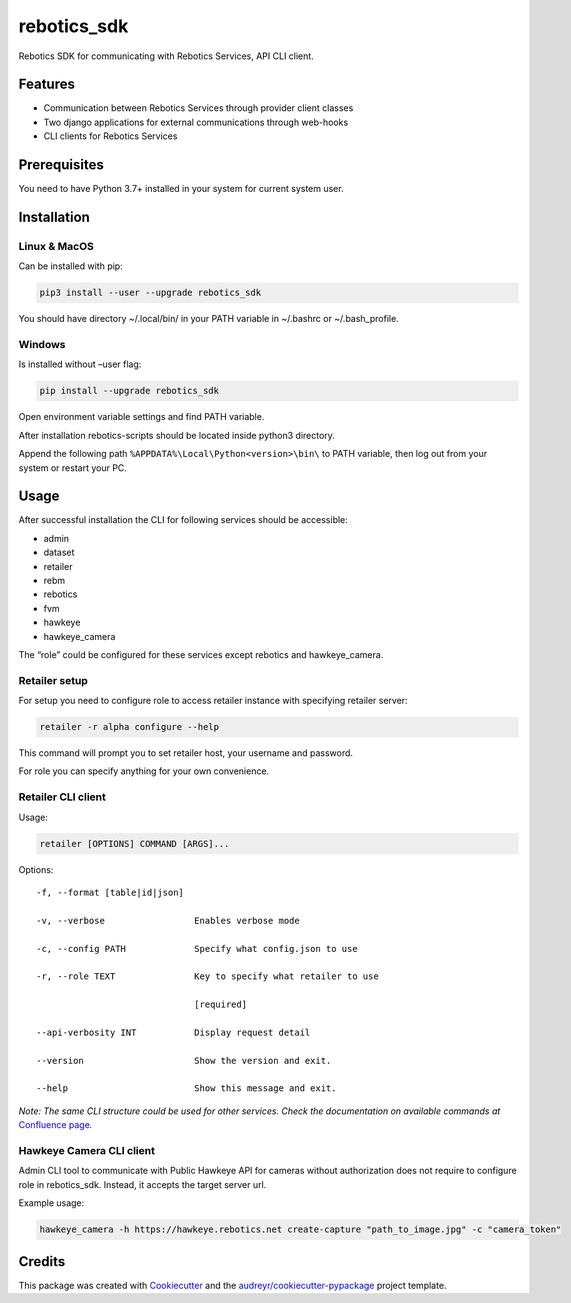 ============
rebotics_sdk
============

Rebotics SDK for communicating with Rebotics Services, API CLI client.

Features
--------

* Communication between Rebotics Services through provider client classes
* Two django applications for external communications through web-hooks
* CLI clients for Rebotics Services

Prerequisites
-------------

You need to have Python 3.7+ installed in your system for current system user.

Installation
------------

Linux & MacOS
~~~~~~~~~~~~~

Can be installed with pip:

.. code:: sh

   pip3 install --user --upgrade rebotics_sdk

You should have directory ~/.local/bin/ in your PATH variable in
~/.bashrc or ~/.bash_profile.

Windows
~~~~~~~

Is installed without –user flag:

.. code:: sh

   pip install --upgrade rebotics_sdk

Open environment variable settings and find PATH variable.

After installation rebotics-scripts should be located inside python3
directory.

Append the following path ``%APPDATA%\Local\Python<version>\bin\`` to
PATH variable, then log out from your system or restart your PC.

Usage
-----

After successful installation the CLI for following services should be
accessible:

-  admin
-  dataset
-  retailer
-  rebm
-  rebotics
-  fvm
-  hawkeye
-  hawkeye_camera

The “role” could be configured for these services except rebotics and hawkeye_camera.

Retailer setup
~~~~~~~~~~~~~~

For setup you need to configure role to access retailer instance with
specifying retailer server:

.. code:: sh

   retailer -r alpha configure --help

This command will prompt you to set retailer host, your username and
password.

For role you can specify anything for your own convenience.

Retailer CLI client
~~~~~~~~~~~~~~~~~~~

Usage:

.. code:: sh

   retailer [OPTIONS] COMMAND [ARGS]...

Options:

::

     -f, --format [table|id|json]

     -v, --verbose                 Enables verbose mode

     -c, --config PATH             Specify what config.json to use

     -r, --role TEXT               Key to specify what retailer to use

                                   [required]

     --api-verbosity INT           Display request detail

     --version                     Show the version and exit.

     --help                        Show this message and exit.

*Note: The same CLI structure could be used for other services. Check
the documentation on available commands at*\  `Confluence
page <https://retech.atlassian.net/wiki/spaces/REB3/pages/2703097931/Rebotics+SDK+CLI+client>`__\ *.*

Hawkeye Camera CLI client
~~~~~~~~~~~~~~~~~~~~~~~~~

Admin CLI tool to communicate with Public Hawkeye API for cameras
without authorization does not require to configure role in
rebotics_sdk. Instead, it accepts the target server url.

Example usage:

.. code:: sh

   hawkeye_camera -h https://hawkeye.rebotics.net create-capture "path_to_image.jpg" -c "camera_token"

Credits
-------

This package was created with Cookiecutter_ and the `audreyr/cookiecutter-pypackage`_ project template.

.. _Cookiecutter: https://github.com/audreyr/cookiecutter
.. _`audreyr/cookiecutter-pypackage`: https://github.com/audreyr/cookiecutter-pypackage
